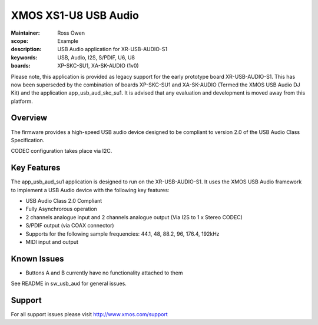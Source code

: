 XMOS XS1-U8 USB Audio
=====================

:Maintainer: Ross Owen
:scope: Example
:description: USB Audio application for XR-USB-AUDIO-S1
:keywords: USB, Audio, I2S, S/PDIF, U6, U8
:boards: XP-SKC-SU1, XA-SK-AUDIO (1v0)

Please note, this application is provided as legacy support for the early prototype board XR-USB-AUDIO-S1.  This has now been superseded by the combination of boards XP-SKC-SU1 and XA-SK-AUDIO (Termed the XMOS USB Audio DJ Kit) and the application app_usb_aud_skc_su1.  It is advised that any evaluation and development is moved away from this platform.   

Overview
........

The firmware provides a high-speed USB audio device designed to be compliant to version 2.0 of the USB Audio Class Specification.

CODEC configuration takes place via I2C.

Key Features
............

The app_usb_aud_su1 application is designed to run on the XR-USB-AUDIO-S1.  It uses the XMOS USB Audio framework to implement a USB Audio device with the following key features:

- USB Audio Class 2.0 Compliant

- Fully Asynchrorous operation

- 2 channels analogue input and 2 channels analogue output (Via I2S to 1 x Stereo CODEC)

- S/PDIF output (via COAX connector)
  
- Supports for the following sample frequencies: 44.1, 48, 88.2, 96, 176.4, 192kHz

- MIDI input and output

Known Issues
............

- Buttons A and B currently have no functionality attached to them

See README in sw_usb_aud for general issues.

Support
.......

For all support issues please visit http://www.xmos.com/support


